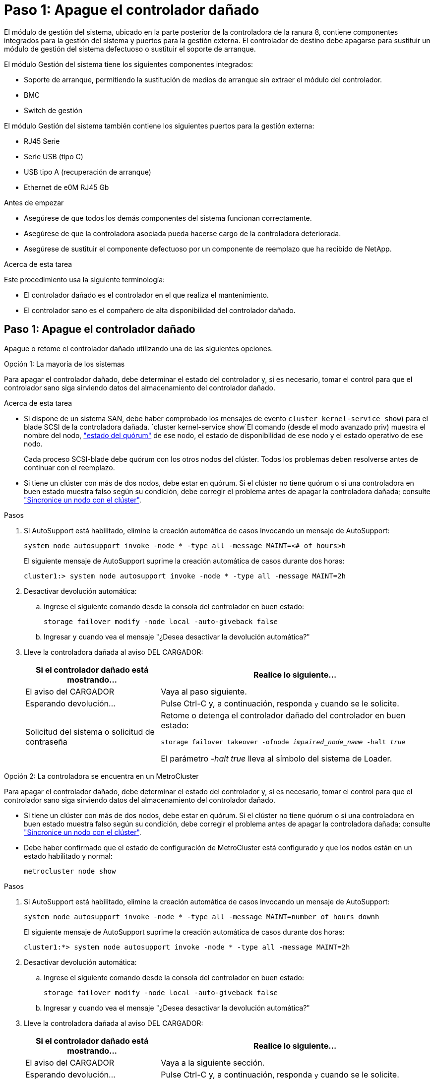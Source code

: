 = Paso 1: Apague el controlador dañado
:allow-uri-read: 


El módulo de gestión del sistema, ubicado en la parte posterior de la controladora de la ranura 8, contiene componentes integrados para la gestión del sistema y puertos para la gestión externa. El controlador de destino debe apagarse para sustituir un módulo de gestión del sistema defectuoso o sustituir el soporte de arranque.

El módulo Gestión del sistema tiene los siguientes componentes integrados:

* Soporte de arranque, permitiendo la sustitución de medios de arranque sin extraer el módulo del controlador.
* BMC
* Switch de gestión


El módulo Gestión del sistema también contiene los siguientes puertos para la gestión externa:

* RJ45 Serie
* Serie USB (tipo C)
* USB tipo A (recuperación de arranque)
* Ethernet de e0M RJ45 Gb


.Antes de empezar
* Asegúrese de que todos los demás componentes del sistema funcionan correctamente.
* Asegúrese de que la controladora asociada pueda hacerse cargo de la controladora deteriorada.
* Asegúrese de sustituir el componente defectuoso por un componente de reemplazo que ha recibido de NetApp.


.Acerca de esta tarea
Este procedimiento usa la siguiente terminología:

* El controlador dañado es el controlador en el que realiza el mantenimiento.
* El controlador sano es el compañero de alta disponibilidad del controlador dañado.




== Paso 1: Apague el controlador dañado

Apague o retome el controlador dañado utilizando una de las siguientes opciones.

[role="tabbed-block"]
====
.Opción 1: La mayoría de los sistemas
--
Para apagar el controlador dañado, debe determinar el estado del controlador y, si es necesario, tomar el control para que el controlador sano siga sirviendo datos del almacenamiento del controlador dañado.

.Acerca de esta tarea
* Si dispone de un sistema SAN, debe haber comprobado los mensajes de evento  `cluster kernel-service show`) para el blade SCSI de la controladora dañada.  `cluster kernel-service show`El comando (desde el modo avanzado priv) muestra el nombre del nodo, link:https://docs.netapp.com/us-en/ontap/system-admin/display-nodes-cluster-task.html["estado del quórum"] de ese nodo, el estado de disponibilidad de ese nodo y el estado operativo de ese nodo.
+
Cada proceso SCSI-blade debe quórum con los otros nodos del clúster. Todos los problemas deben resolverse antes de continuar con el reemplazo.

* Si tiene un clúster con más de dos nodos, debe estar en quórum. Si el clúster no tiene quórum o si una controladora en buen estado muestra falso según su condición, debe corregir el problema antes de apagar la controladora dañada; consulte link:https://docs.netapp.com/us-en/ontap/system-admin/synchronize-node-cluster-task.html?q=Quorum["Sincronice un nodo con el clúster"^].


.Pasos
. Si AutoSupport está habilitado, elimine la creación automática de casos invocando un mensaje de AutoSupport:
+
`system node autosupport invoke -node * -type all -message MAINT=<# of hours>h`

+
El siguiente mensaje de AutoSupport suprime la creación automática de casos durante dos horas:

+
`cluster1:> system node autosupport invoke -node * -type all -message MAINT=2h`

. Desactivar devolución automática:
+
.. Ingrese el siguiente comando desde la consola del controlador en buen estado:
+
`storage failover modify -node local -auto-giveback false`

.. Ingresar `y` cuando vea el mensaje "¿Desea desactivar la devolución automática?"


. Lleve la controladora dañada al aviso DEL CARGADOR:
+
[cols="1,2"]
|===
| Si el controlador dañado está mostrando... | Realice lo siguiente... 


 a| 
El aviso del CARGADOR
 a| 
Vaya al paso siguiente.



 a| 
Esperando devolución...
 a| 
Pulse Ctrl-C y, a continuación, responda `y` cuando se le solicite.



 a| 
Solicitud del sistema o solicitud de contraseña
 a| 
Retome o detenga el controlador dañado del controlador en buen estado:

`storage failover takeover -ofnode _impaired_node_name_ -halt _true_`

El parámetro _-halt true_ lleva al símbolo del sistema de Loader.

|===


--
.Opción 2: La controladora se encuentra en un MetroCluster
--
Para apagar el controlador dañado, debe determinar el estado del controlador y, si es necesario, tomar el control para que el controlador sano siga sirviendo datos del almacenamiento del controlador dañado.

* Si tiene un clúster con más de dos nodos, debe estar en quórum. Si el clúster no tiene quórum o si una controladora en buen estado muestra falso según su condición, debe corregir el problema antes de apagar la controladora dañada; consulte link:https://docs.netapp.com/us-en/ontap/system-admin/synchronize-node-cluster-task.html?q=Quorum["Sincronice un nodo con el clúster"^].
* Debe haber confirmado que el estado de configuración de MetroCluster está configurado y que los nodos están en un estado habilitado y normal:
+
`metrocluster node show`



.Pasos
. Si AutoSupport está habilitado, elimine la creación automática de casos invocando un mensaje de AutoSupport:
+
`system node autosupport invoke -node * -type all -message MAINT=number_of_hours_downh`

+
El siguiente mensaje de AutoSupport suprime la creación automática de casos durante dos horas:

+
`cluster1:*> system node autosupport invoke -node * -type all -message MAINT=2h`

. Desactivar devolución automática:
+
.. Ingrese el siguiente comando desde la consola del controlador en buen estado:
+
`storage failover modify -node local -auto-giveback false`

.. Ingresar `y` cuando vea el mensaje "¿Desea desactivar la devolución automática?"


. Lleve la controladora dañada al aviso DEL CARGADOR:
+
[cols="1,2"]
|===
| Si el controlador dañado está mostrando... | Realice lo siguiente... 


 a| 
El aviso del CARGADOR
 a| 
Vaya a la siguiente sección.



 a| 
Esperando devolución...
 a| 
Pulse Ctrl-C y, a continuación, responda `y` cuando se le solicite.



 a| 
Solicitud del sistema o solicitud de contraseña (introduzca la contraseña del sistema)
 a| 
Retome o detenga el controlador dañado del controlador en buen estado:

`storage failover takeover -ofnode _impaired_node_name_ -halt _true_`

El parámetro _-halt true_ lleva al símbolo del sistema de Loader.

|===


--
====


== Paso 2: Reemplace el módulo de gestión del sistema dañado

Sustituya el módulo de gestión del sistema defectuoso.

.Pasos
. Retire el módulo Gestión del sistema:
+

NOTE: Asegúrese de que la separación de NVRAM se haya completado antes de continuar. Cuando el LED del módulo NV está apagado, NVRAM se separa. Si el LED parpadea, espere a que se detenga el parpadeo. Si el parpadeo continúa durante más de 5 minutos, póngase en contacto con el servicio de asistencia técnica para obtener ayuda.

+
image::../media/drw_a1k_sys-mgmt_remove_ieops-1384.svg[Sustituya el módulo Gestión del sistema]

+
[cols="1,4"]
|===


 a| 
image::../media/icon_round_1.png[Número de llamada 1]
 a| 
Bloqueo de leva del módulo de gestión del sistema

|===
+
.. Si usted no está ya conectado a tierra, correctamente tierra usted mismo.
.. Desconecte los cables de alimentación de las fuentes de alimentación.


. Eliminar el módulo de administración del sistema
+
.. Retire todos los cables conectados al módulo de gestión del sistema. Asegúrese de que la etiqueta donde se conectaron los cables, de modo que pueda conectarlos a los puertos correctos cuando vuelva a instalar el módulo.
.. Desconecte los cables de alimentación de la PSU de la controladora afectada.
.. Gire la bandeja de gestión de cables hacia abajo tirando de los botones situados en ambos lados del interior de la bandeja de gestión de cables y, a continuación, gire la bandeja hacia abajo.
.. Pulse el botón de leva del módulo de gestión del sistema.
.. Gire la palanca de leva hacia abajo hasta el tope.
.. Enrolle el dedo en el orificio de la palanca de leva y tire del módulo hacia fuera del sistema.
.. Coloque el módulo de gestión del sistema en una alfombrilla antiestática, de forma que se pueda acceder al soporte de arranque.


. Mueva el soporte de arranque al módulo de administración del sistema de reemplazo:
+
image::../media/drw_a1k_boot_media_remove_replace_ieops-1377.svg[Sustitución de soporte de arranque]

+
[cols="1,4"]
|===


 a| 
image::../media/icon_round_1.png[Número de llamada 1]
 a| 
Bloqueo de leva del módulo de gestión del sistema



 a| 
image::../media/icon_round_2.png[Número de llamada 2]
 a| 
Botón de bloqueo del soporte de arranque



 a| 
image::../media/icon_round_3.png[Número de llamada 3]
 a| 
Soporte de arranque

|===
+
.. Pulse el botón azul de bloqueo del soporte de arranque en el módulo de gestión del sistema defectuoso.
.. Gire el soporte de arranque hacia arriba y deslícelo para extraerlo del conector.


. Instale el soporte de arranque en el módulo de gestión del sistema de sustitución:
+
.. Alinee los bordes del soporte del maletero con el alojamiento del zócalo y, a continuación, empújelo suavemente en el zócalo.
.. Gire el soporte de arranque hacia abajo hasta que toque el botón de bloqueo.
.. Presione el bloqueo azul, gire el soporte del maletero completamente hacia abajo y suelte el botón de bloqueo azul.


. Instale el módulo de gestión del sistema de repuesto en el compartimento:
+
.. Alinee los bordes del módulo de gestión del sistema de sustitución con la apertura del sistema y empújelo suavemente en el módulo del controlador.
.. Deslice suavemente el módulo en la ranura hasta que el pestillo de leva comience a acoplarse con el pasador de leva de E/S y, a continuación, gire el pestillo de leva completamente hacia arriba para bloquear el módulo en su sitio.


. Gire el ARM de gestión de cables hasta la posición cerrada.
. Vuelva a conectar el módulo Gestión del sistema.




== Paso 3: Reinicie el módulo del controlador

Reinicie el módulo del controlador.

.Pasos
. Vuelva a enchufar los cables de alimentación a la fuente de alimentación.
+
El sistema comenzará a reiniciarse, normalmente en el aviso del CARGADOR.

. Introduzca _bye_ en el indicador del CARGADOR.
. Devuelva el controlador deteriorado al funcionamiento normal devolviendo su almacenamiento: `storage failover giveback -ofnode _impaired_node_name_`.
. Si se ha desactivado la devolución automática, vuelva a activarla `storage failover modify -node local -auto-giveback true`: .
. Si AutoSupport está activado, restaurar/desactivar la supresión de la creación automática de casos `system node autosupport invoke -node * -type all -message MAINT=END`: .




== Paso 4: Instale licencias y registre el número de serie

Debe instalar licencias nuevas para el nodo si el nodo dañado utilizaba funciones de ONTAP que requieren una licencia estándar (bloqueo por nodo). Para funciones con licencias estándar, cada nodo del clúster debe tener su propia clave para la función.

.Acerca de esta tarea
Hasta que instale las claves de licencia, las funciones que requieren licencias estándar siguen estando disponibles para el nodo. Sin embargo, si el nodo era el único nodo del clúster con una licencia para la función, no se permiten cambios de configuración en la función. Además, el uso de funciones sin licencia en el nodo puede provocar que no cumpla el acuerdo de licencia, por lo que debe instalar las claves o la clave de licencia de reemplazo en el para el nodo lo antes posible.

.Antes de empezar
Las claves de licencia deben tener el formato de 28 caracteres.

Dispone de un período de gracia de 90 días para instalar las claves de licencia. Una vez transcurrido el período de gracia, se invalidarán todas las licencias antiguas. Después de instalar una clave de licencia válida, dispone de 24 horas para instalar todas las claves antes de que finalice el período de gracia.


NOTE: Si su sistema estaba ejecutando inicialmente ONTAP 9.10,1 o posterior, utilice el procedimiento documentado en link:https://kb.netapp.com/on-prem/ontap/OHW/OHW-KBs/Post_Motherboard_Replacement_Process_to_update_Licensing_on_a_AFF_FAS_system#Internal_Notes["Proceso posterior al reemplazo de la placa base para actualizar las licencias en un sistema AFF/FAS"^]. Si no está seguro de la versión inicial de ONTAP para su sistema, consulte link:https://hwu.netapp.com["Hardware Universe de NetApp"^] para obtener más información.

.Pasos
. Si necesita claves de licencia nuevas, obtenga claves de licencia de reemplazo en el https://mysupport.netapp.com/site/global/dashboard["Sitio de soporte de NetApp"] En la sección My Support, en licencias de software.
+

NOTE: Las claves de licencia nuevas que necesita se generan automáticamente y se envían a la dirección de correo electrónico que está registrada. Si no recibe el correo electrónico con las claves de licencia en un plazo de 30 días, debe ponerse en contacto con el soporte técnico.

. Instale cada clave de licencia: `+system license add -license-code license-key, license-key...+`
. Elimine las licencias antiguas, si lo desea:
+
.. Comprobar si hay licencias no utilizadas: `license clean-up -unused -simulate`
.. Si la lista parece correcta, elimine las licencias no utilizadas: `license clean-up -unused`


. Registre el número de serie del sistema con el soporte de NetApp.
+
** Si AutoSupport está habilitado, envíe un mensaje de AutoSupport para registrar el número de serie.
** Si AutoSupport no está habilitado, llame al https://mysupport.netapp.com["Soporte de NetApp"] para registrar el número de serie.






== Paso 5: Devuelva la pieza que falló a NetApp

Devuelva la pieza que ha fallado a NetApp, como se describe en las instrucciones de RMA que se suministran con el kit. Consulte https://mysupport.netapp.com/site/info/rma["Devolución de piezas y sustituciones"] la página para obtener más información.
